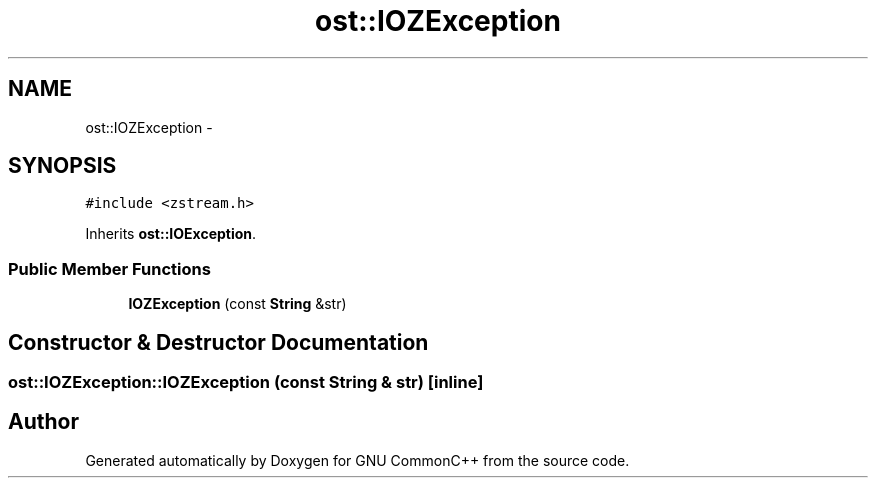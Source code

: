 .TH "ost::IOZException" 3 "2 May 2010" "GNU CommonC++" \" -*- nroff -*-
.ad l
.nh
.SH NAME
ost::IOZException \- 
.SH SYNOPSIS
.br
.PP
.PP
\fC#include <zstream.h>\fP
.PP
Inherits \fBost::IOException\fP.
.SS "Public Member Functions"

.in +1c
.ti -1c
.RI "\fBIOZException\fP (const \fBString\fP &str)"
.br
.in -1c
.SH "Constructor & Destructor Documentation"
.PP 
.SS "ost::IOZException::IOZException (const \fBString\fP & str)\fC [inline]\fP"

.SH "Author"
.PP 
Generated automatically by Doxygen for GNU CommonC++ from the source code.

